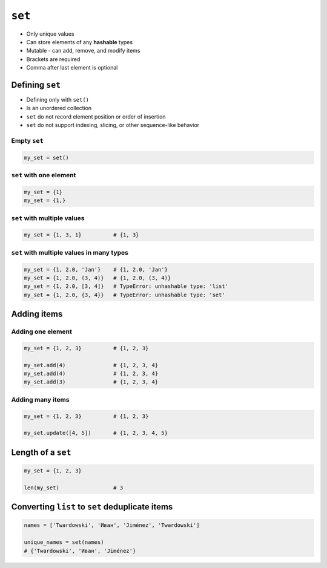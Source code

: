 *******
``set``
*******

* Only unique values
* Can store elements of any **hashable** types
* Mutable - can add, remove, and modify items
* Brackets are required
* Comma after last element is optional


Defining ``set``
================
* Defining only with ``set()``
* Is an unordered collection
* ``set`` do not record element position or order of insertion
* ``set`` do not support indexing, slicing, or other sequence-like behavior

Empty ``set``
-------------
.. code-block:: python

    my_set = set()

``set`` with one element
------------------------
.. code-block:: python

    my_set = {1}
    my_set = {1,}

``set`` with multiple values
----------------------------
.. code-block:: python

    my_set = {1, 3, 1}          # {1, 3}

``set`` with multiple values in many types
------------------------------------------
.. code-block:: python

    my_set = {1, 2.0, 'Jan'}    # {1, 2.0, 'Jan'}
    my_set = {1, 2.0, (3, 4)}   # {1, 2.0, (3, 4)}
    my_set = {1, 2.0, [3, 4]}   # TypeError: unhashable type: 'list'
    my_set = {1, 2.0, {3, 4}}   # TypeError: unhashable type: 'set'


Adding items
============

Adding one element
------------------
.. code-block:: python

    my_set = {1, 2, 3}          # {1, 2, 3}

    my_set.add(4)               # {1, 2, 3, 4}
    my_set.add(4)               # {1, 2, 3, 4}
    my_set.add(3)               # {1, 2, 3, 4}

Adding many items
-----------------
.. code-block:: python

    my_set = {1, 2, 3}          # {1, 2, 3}

    my_set.update([4, 5])       # {1, 2, 3, 4, 5}


Length of a ``set``
===================
.. code-block:: python

    my_set = {1, 2, 3}

    len(my_set)                 # 3


Converting ``list`` to ``set`` deduplicate items
================================================
.. code-block:: python

    names = ['Twardowski', 'Иван', 'Jiménez', 'Twardowski']

    unique_names = set(names)
    # {'Twardowski', 'Иван', 'Jiménez'}
